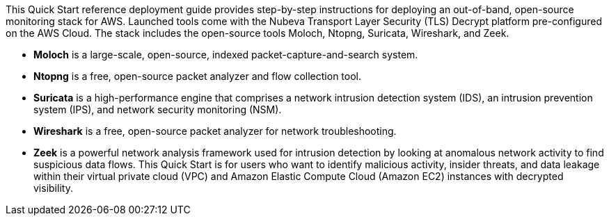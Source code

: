 // Replace the content in <>
// Identify your target audience and explain how/why they would use this Quick Start.
//Avoid borrowing text from third-party websites (copying text from AWS service documentation is fine). Also, avoid marketing-speak, focusing instead on the technical aspect.

This Quick Start reference deployment guide provides step-by-step instructions for
deploying an out-of-band, open-source monitoring stack for AWS. Launched tools come
with the Nubeva Transport Layer Security (TLS) Decrypt platform pre-configured on the
AWS Cloud. The stack includes the open-source tools Moloch, Ntopng, Suricata, Wireshark,
and Zeek.

* **Moloch** is a large-scale, open-source, indexed packet-capture-and-search system.
* **Ntopng** is a free, open-source packet analyzer and flow collection tool.
* **Suricata** is a high-performance engine that comprises a network intrusion detection
system (IDS), an intrusion prevention system (IPS), and network security
monitoring (NSM).
* **Wireshark** is a free, open-source packet analyzer for network troubleshooting.
* **Zeek** is a powerful network analysis framework used for intrusion detection by
looking at anomalous network activity to find suspicious data flows.
This Quick Start is for users who want to identify malicious activity, insider threats, and
data leakage within their virtual private cloud (VPC) and Amazon Elastic Compute Cloud
(Amazon EC2) instances with decrypted visibility.